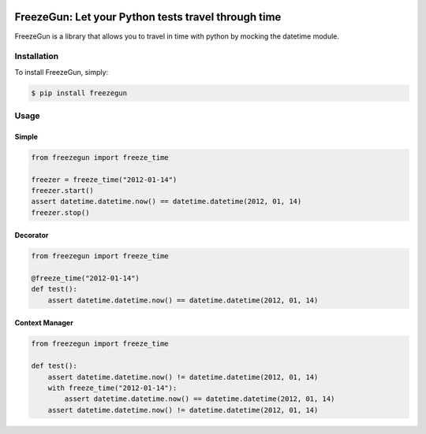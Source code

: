 
.. image:: http://static.tvtropes.org/pmwiki/pub/images/mrfreeze_7548.png


FreezeGun: Let your Python tests travel through time
==================================

.. image:: https://secure.travis-ci.org/spulec/freezegun.png?branch=master

FreezeGun is a library that allows you to travel in time with python by mocking the datetime module.

Installation
------------

To install FreezeGun, simply:

.. code-block:: bash

    $ pip install freezegun


Usage
------------

Simple
~~~~~~

.. code-block:: python

    from freezegun import freeze_time

    freezer = freeze_time("2012-01-14")
    freezer.start()
    assert datetime.datetime.now() == datetime.datetime(2012, 01, 14)
    freezer.stop()

Decorator
~~~~~~~~~

.. code-block:: python

    from freezegun import freeze_time

    @freeze_time("2012-01-14")
    def test():
        assert datetime.datetime.now() == datetime.datetime(2012, 01, 14)


Context Manager
~~~~~~~~~~~~~~~

.. code-block:: python

    from freezegun import freeze_time

    def test():
        assert datetime.datetime.now() != datetime.datetime(2012, 01, 14)
        with freeze_time("2012-01-14"):
            assert datetime.datetime.now() == datetime.datetime(2012, 01, 14)
        assert datetime.datetime.now() != datetime.datetime(2012, 01, 14)

